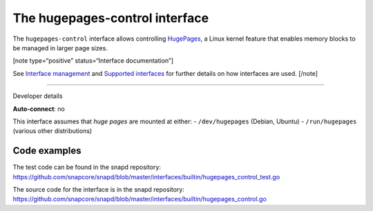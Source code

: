 .. 26501.md

.. \_the-hugepages-control-interface:

The hugepages-control interface
===============================

The ``hugepages-control`` interface allows controlling `HugePages <https://www.kernel.org/doc/Documentation/vm/hugetlbpage.txt>`__, a Linux kernel feature that enables memory blocks to be managed in larger page sizes.

[note type=“positive” status=“Interface documentation”]

See `Interface management <interface-management.md>`__ and `Supported interfaces <supported-interfaces.md>`__ for further details on how interfaces are used. [/note]

--------------

.. raw:: html

   <h2 id="the-hugepages-control-interface-heading--dev-details">

Developer details

.. raw:: html

   </h2>

**Auto-connect**: no

This interface assumes that *huge pages* are mounted at either: - ``/dev/hugepages`` (Debian, Ubuntu) - ``/run/hugepages`` (various other distributions)

Code examples
-------------

The test code can be found in the snapd repository: https://github.com/snapcore/snapd/blob/master/interfaces/builtin/hugepages_control_test.go

The source code for the interface is in the snapd repository: https://github.com/snapcore/snapd/blob/master/interfaces/builtin/hugepages_control.go

